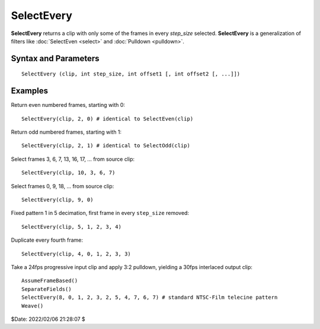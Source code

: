 
SelectEvery
===========

**SelectEvery** returns a clip with only some of the frames in every 
*step_size* selected. **SelectEvery** is a generalization of filters like 
:doc:`SelectEven <select>` and :doc:`Pulldown <pulldown>`.

Syntax and Parameters
----------------------

::
    
    SelectEvery (clip, int step_size, int offset1 [, int offset2 [, ...]])

.. describe:: clip

    Source clip.
    
.. describe:: step_size

    The number of frames in the pattern.
    
.. describe:: offset

    The offset(s) into the step to select a frame. If omitted it defaults to 0.


Examples
--------

Return even numbered frames, starting with 0::

    SelectEvery(clip, 2, 0) # identical to SelectEven(clip)
    
Return odd numbered frames, starting with 1::

    SelectEvery(clip, 2, 1) # identical to SelectOdd(clip)
    
Select frames 3, 6, 7, 13, 16, 17, ... from source clip::

    SelectEvery(clip, 10, 3, 6, 7)

Select frames 0, 9, 18, ... from source clip::
    
    SelectEvery(clip, 9, 0)
    
Fixed pattern 1 in 5 decimation, first frame in every ``step_size`` removed::

    SelectEvery(clip, 5, 1, 2, 3, 4)

Duplicate every fourth frame::

    SelectEvery(clip, 4, 0, 1, 2, 3, 3)
    
Take a 24fps progressive input clip and apply 3:2 pulldown, yielding a 30fps 
interlaced output clip::

    AssumeFrameBased()
    SeparateFields()
    SelectEvery(8, 0, 1, 2, 3, 2, 5, 4, 7, 6, 7) # standard NTSC-Film telecine pattern
    Weave()

$Date: 2022/02/06 21:28:07 $
